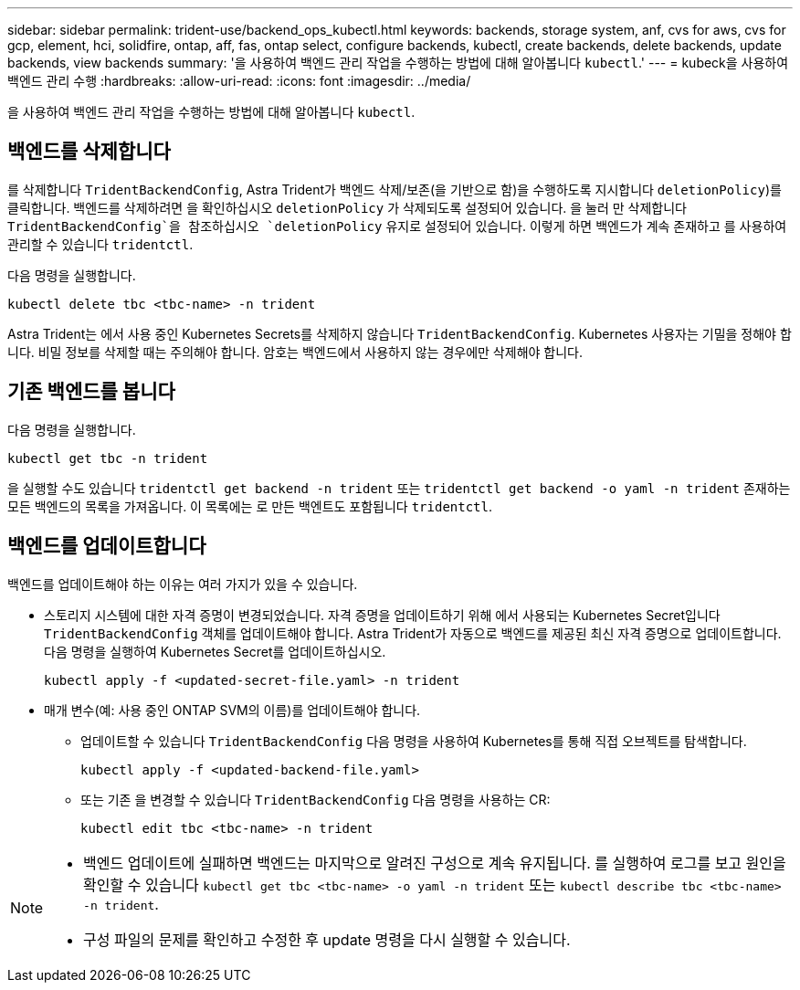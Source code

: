 ---
sidebar: sidebar 
permalink: trident-use/backend_ops_kubectl.html 
keywords: backends, storage system, anf, cvs for aws, cvs for gcp, element, hci, solidfire, ontap, aff, fas, ontap select, configure backends, kubectl, create backends, delete backends, update backends, view backends 
summary: '을 사용하여 백엔드 관리 작업을 수행하는 방법에 대해 알아봅니다 `kubectl`.' 
---
= kubeck을 사용하여 백엔드 관리 수행
:hardbreaks:
:allow-uri-read: 
:icons: font
:imagesdir: ../media/


[role="lead"]
을 사용하여 백엔드 관리 작업을 수행하는 방법에 대해 알아봅니다 `kubectl`.



== 백엔드를 삭제합니다

를 삭제합니다 `TridentBackendConfig`, Astra Trident가 백엔드 삭제/보존(을 기반으로 함)을 수행하도록 지시합니다 `deletionPolicy`)를 클릭합니다. 백엔드를 삭제하려면 을 확인하십시오 `deletionPolicy` 가 삭제되도록 설정되어 있습니다. 을 눌러 만 삭제합니다 `TridentBackendConfig`을 참조하십시오 `deletionPolicy` 유지로 설정되어 있습니다. 이렇게 하면 백엔드가 계속 존재하고 를 사용하여 관리할 수 있습니다 `tridentctl`.

다음 명령을 실행합니다.

[listing]
----
kubectl delete tbc <tbc-name> -n trident
----
Astra Trident는 에서 사용 중인 Kubernetes Secrets를 삭제하지 않습니다 `TridentBackendConfig`. Kubernetes 사용자는 기밀을 정해야 합니다. 비밀 정보를 삭제할 때는 주의해야 합니다. 암호는 백엔드에서 사용하지 않는 경우에만 삭제해야 합니다.



== 기존 백엔드를 봅니다

다음 명령을 실행합니다.

[listing]
----
kubectl get tbc -n trident
----
을 실행할 수도 있습니다 `tridentctl get backend -n trident` 또는 `tridentctl get backend -o yaml -n trident` 존재하는 모든 백엔드의 목록을 가져옵니다. 이 목록에는 로 만든 백엔트도 포함됩니다 `tridentctl`.



== 백엔드를 업데이트합니다

백엔드를 업데이트해야 하는 이유는 여러 가지가 있을 수 있습니다.

* 스토리지 시스템에 대한 자격 증명이 변경되었습니다. 자격 증명을 업데이트하기 위해 에서 사용되는 Kubernetes Secret입니다 `TridentBackendConfig` 객체를 업데이트해야 합니다. Astra Trident가 자동으로 백엔드를 제공된 최신 자격 증명으로 업데이트합니다. 다음 명령을 실행하여 Kubernetes Secret를 업데이트하십시오.
+
[listing]
----
kubectl apply -f <updated-secret-file.yaml> -n trident
----
* 매개 변수(예: 사용 중인 ONTAP SVM의 이름)를 업데이트해야 합니다.
+
** 업데이트할 수 있습니다 `TridentBackendConfig` 다음 명령을 사용하여 Kubernetes를 통해 직접 오브젝트를 탐색합니다.
+
[listing]
----
kubectl apply -f <updated-backend-file.yaml>
----
** 또는 기존 을 변경할 수 있습니다 `TridentBackendConfig` 다음 명령을 사용하는 CR:
+
[listing]
----
kubectl edit tbc <tbc-name> -n trident
----




[NOTE]
====
* 백엔드 업데이트에 실패하면 백엔드는 마지막으로 알려진 구성으로 계속 유지됩니다. 를 실행하여 로그를 보고 원인을 확인할 수 있습니다 `kubectl get tbc <tbc-name> -o yaml -n trident` 또는 `kubectl describe tbc <tbc-name> -n trident`.
* 구성 파일의 문제를 확인하고 수정한 후 update 명령을 다시 실행할 수 있습니다.


====